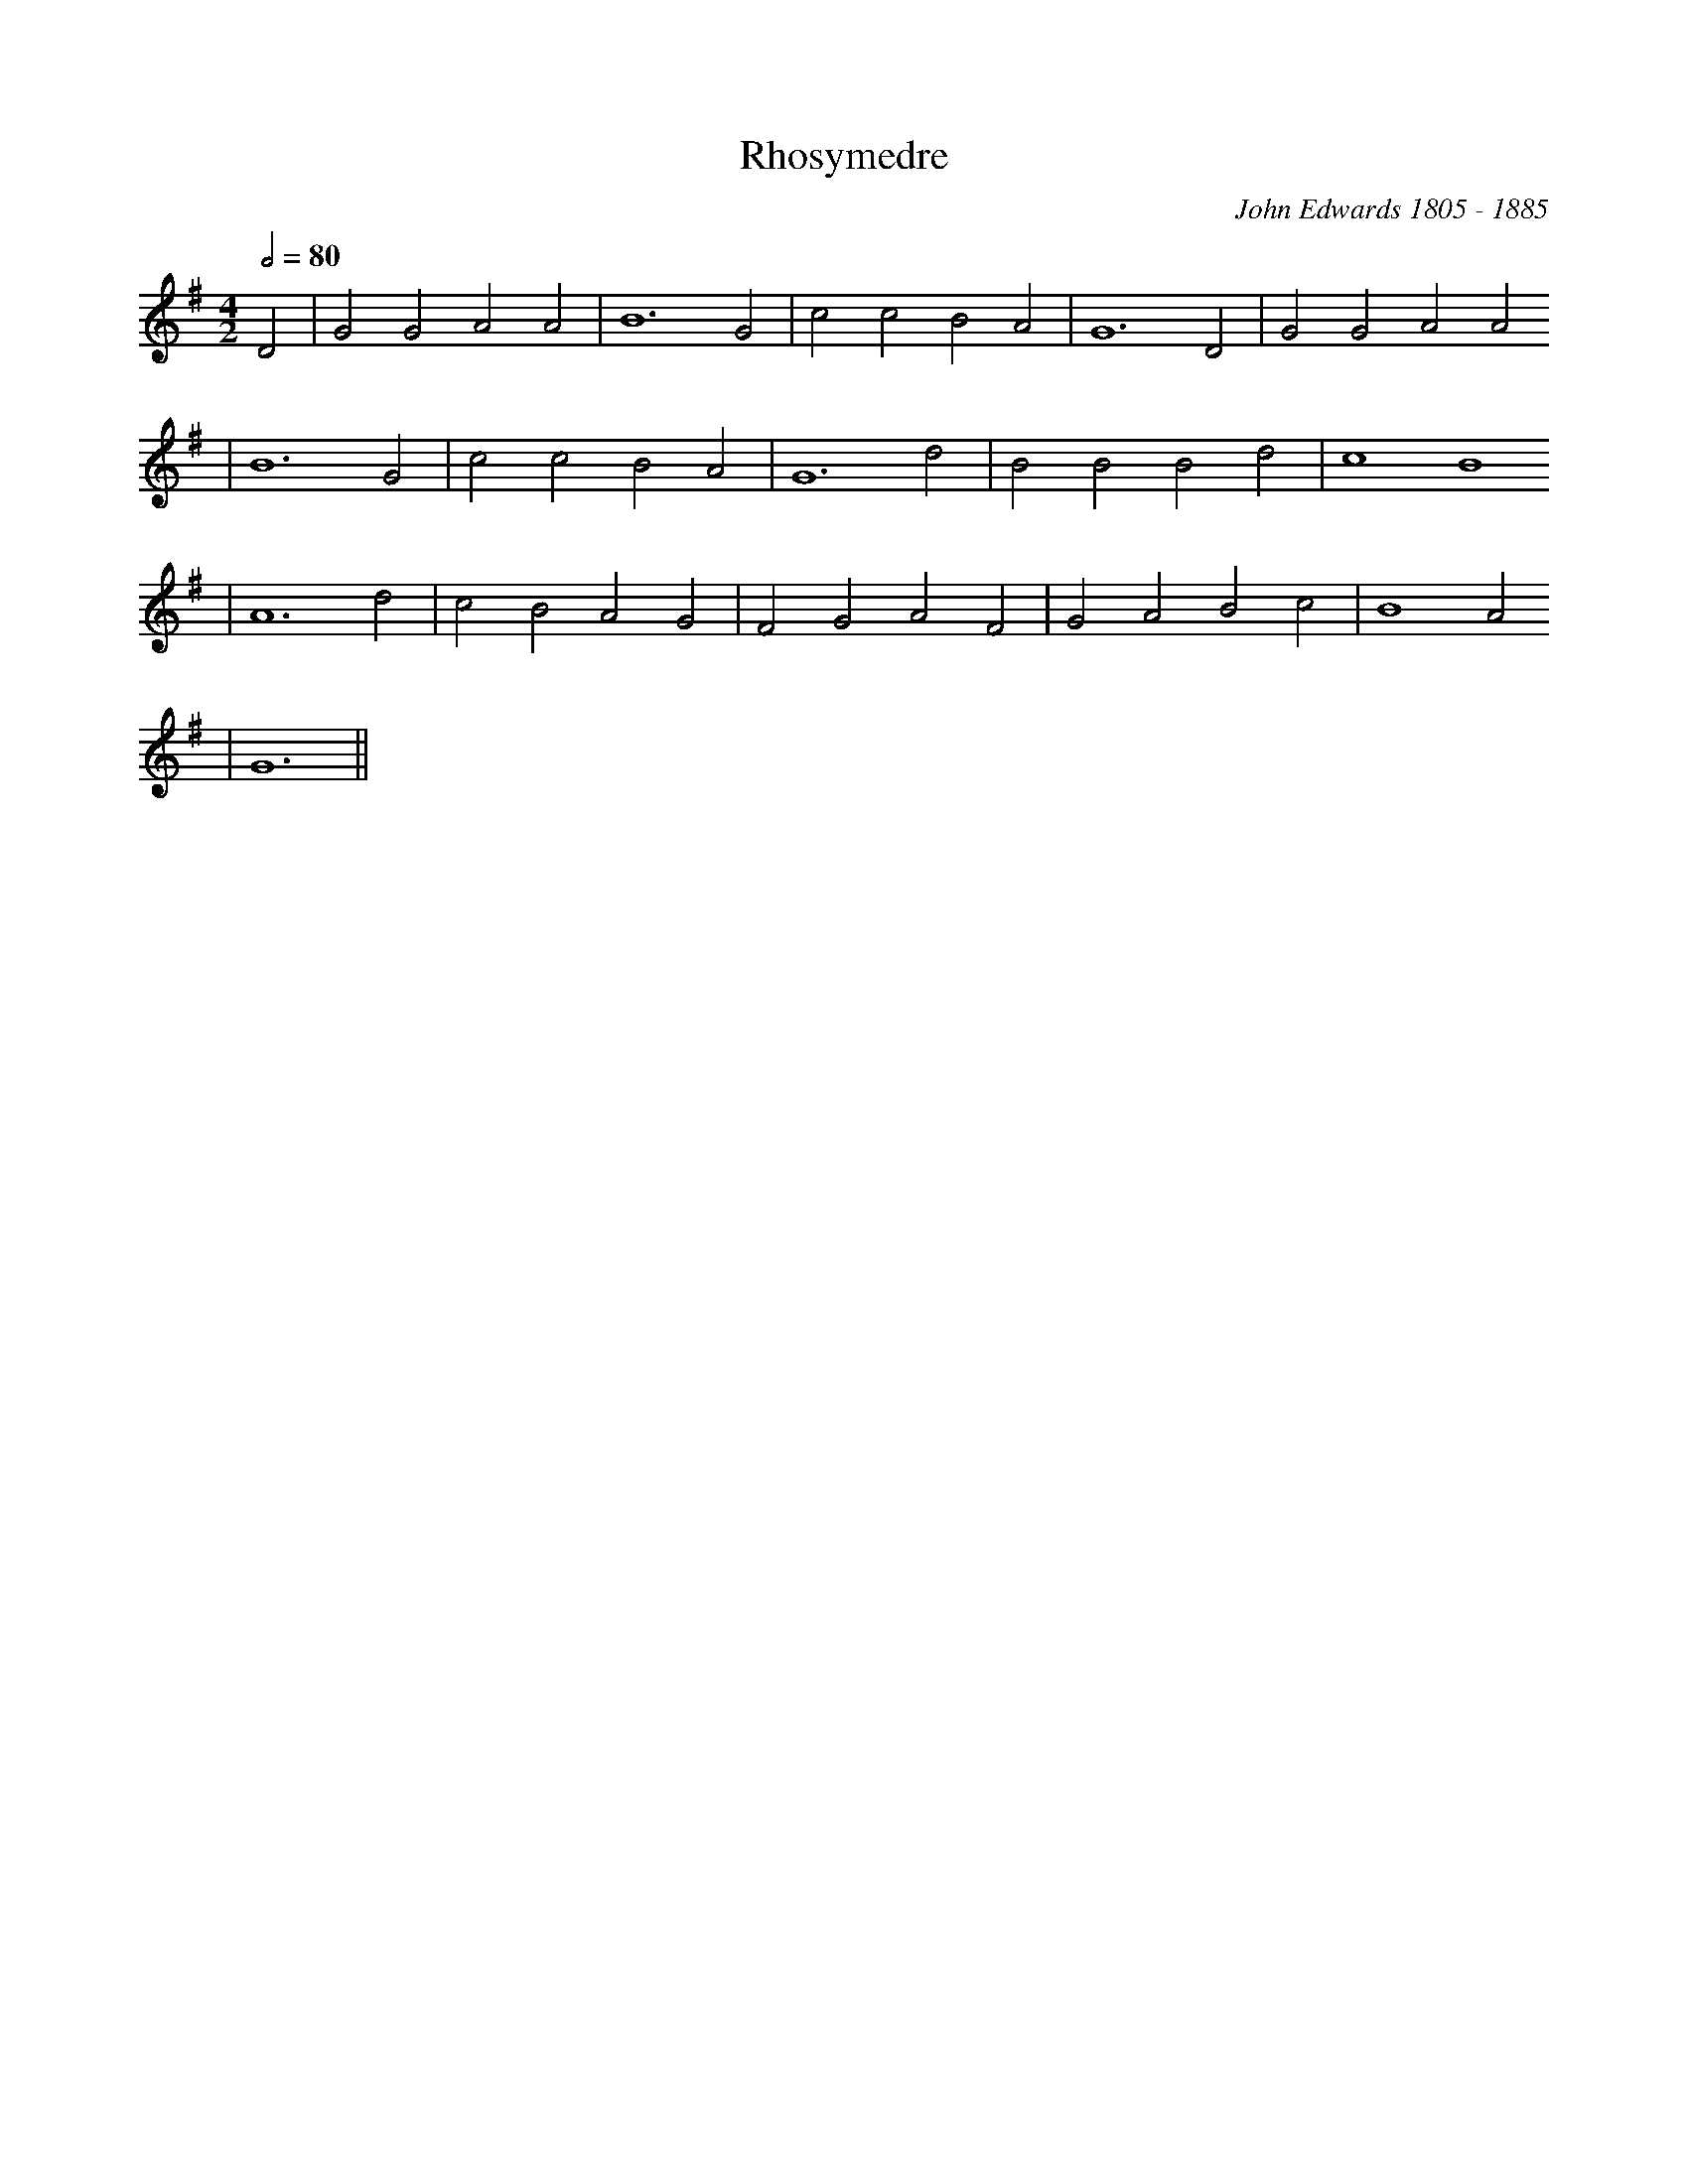 X:119
T:Rhosymedre
M:4/2
L:1/2
Q:80
C:John Edwards 1805 - 1885
R:Hymn
K:G
D | G G A A | B3 G | c c B A | G3 D | G G A A
| B3 G | c c B A | G3 d | B B B d | c2 B2
| A3 d | c B A G | F G A F | G A B c | B2 A
2 | G3 ||
